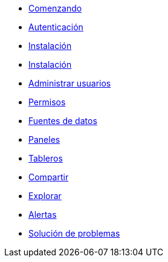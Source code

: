 * xref:comenzando/comenzando.adoc[Comenzando]
* xref:autenticacion/autenticacion.adoc[Autenticación]
* xref:instalacion/instalacion.adoc[Instalación]
* xref:administracion/instalacion.adoc[Instalación]
* xref:administrar-usuarios/administrar-usuarios.adoc[Administrar usuarios]
* xref:permisos/permisos.adoc[Permisos]
* xref:fuentes-de-datos/fuentes-de-datos.adoc[Fuentes de datos]
* xref:paneles/paneles.adoc[Paneles]
* xref:tableros/tableros.adoc[Tableros]
* xref:compartir/compartir.adoc[Compartir]
* xref:explorar/explorar.adoc[Explorar]
* xref:alertas/alertas.adoc[Alertas]
* xref:solucion-de-problemas/solucion-de-problemas.adoc[Solución de problemas]